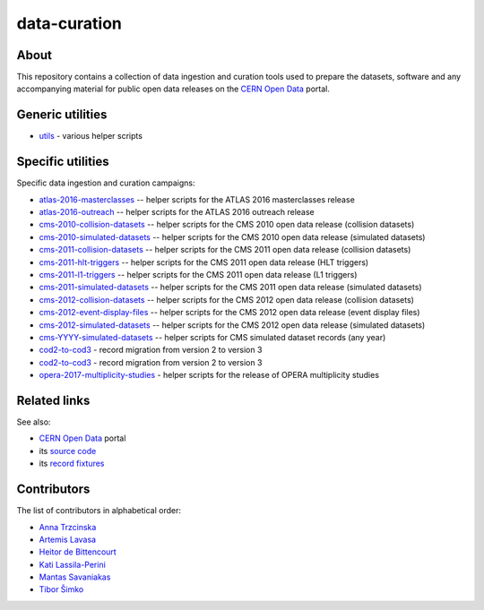 ===============
 data-curation
===============

.. image:: https://img.shields.io/travis/cernopendata/data-curation.svg
   :target: https://travis-ci.org/cernopendata/data-curation

.. image:: https://badges.gitter.im/Join%20Chat.svg
   :target: https://gitter.im/cernopendata/opendata.cern.ch?utm_source=badge&utm_medium=badge&utm_campaign=pr-badge

.. image:: https://img.shields.io/badge/licence-GPL_2-green.svg?style=flat
   :target: https://raw.githubusercontent.com/cernopendata/data-curation/master/LICENSE

About
-----

This repository contains a collection of data ingestion and curation tools used
to prepare the datasets, software and any accompanying material for public open
data releases on the `CERN Open Data <http://opendata.cern.ch/>`_ portal.

Generic utilities
-----------------

- `utils <utils>`_ - various helper scripts


Specific utilities
------------------

Specific data ingestion and curation campaigns:

- `atlas-2016-masterclasses <atlas-2016-masterclasses>`_ -- helper scripts for the ATLAS 2016 masterclasses release
- `atlas-2016-outreach <atlas-2016-outreach>`_ -- helper scripts for the ATLAS 2016 outreach release
- `cms-2010-collision-datasets <cms-2010-collision-datasets>`_ -- helper scripts for the CMS 2010 open data release (collision datasets)
- `cms-2010-simulated-datasets <cms-2010-simulated-datasets>`_ -- helper scripts for the CMS 2010 open data release (simulated datasets)
- `cms-2011-collision-datasets <cms-2011-collision-datasets>`_ -- helper scripts for the CMS 2011 open data release (collision datasets)
- `cms-2011-hlt-triggers <cms-2011-hlt-triggers>`_ -- helper scripts for the CMS 2011 open data release (HLT triggers)
- `cms-2011-l1-triggers <cms-2011-l1-triggers>`_ -- helper scripts for the CMS 2011 open data release (L1 triggers)
- `cms-2011-simulated-datasets <cms-2011-simulated-datasets>`_ -- helper scripts for the CMS 2011 open data release (simulated datasets)
- `cms-2012-collision-datasets <cms-2012-collision-datasets>`_ -- helper scripts for the CMS 2012 open data release (collision datasets)
- `cms-2012-event-display-files <cms-2012-event-display-files>`_ -- helper scripts for the CMS 2012 open data release (event display files)
- `cms-2012-simulated-datasets <cms-2012-simulated-datasets>`_ -- helper scripts for the CMS 2012 open data release (simulated datasets)
- `cms-YYYY-simulated-datasets <cms-YYYY-simulated-datasets>`_ -- helper scripts for CMS simulated dataset records (any year)
- `cod2-to-cod3 <cod2-to-cod3>`_ - record migration from version 2 to version 3
- `cod2-to-cod3 <cod2-to-cod3>`_ - record migration from version 2 to version 3
- `opera-2017-multiplicity-studies <opera-2017-multiplicity-studies>`_ - helper scripts for the release of OPERA multiplicity studies

Related links
-------------

See also:

- `CERN Open Data <http://opendata.cern.ch>`_ portal
- its `source code <https://github.com/cernopendata/opendata.cern.ch>`_
- its `record fixtures <https://github.com/cernopendata/opendata.cern.ch/tree/master/cernopendata/modules/fixtures/data/records>`_

Contributors
------------

The list of contributors in alphabetical order:

- `Anna Trzcinska <https://github.com/annatrz>`_
- `Artemis Lavasa <https://orcid.org/0000-0001-5633-2459>`_
- `Heitor de Bittencourt <https://linkedin.com/in/heitorpb>`_
- `Kati Lassila-Perini <https://orcid.org/0000-0002-5502-1795>`_
- `Mantas Savaniakas <https://github.com/mantasavas>`_
- `Tibor Šimko <https://orcid.org/0000-0001-7202-5803>`_
